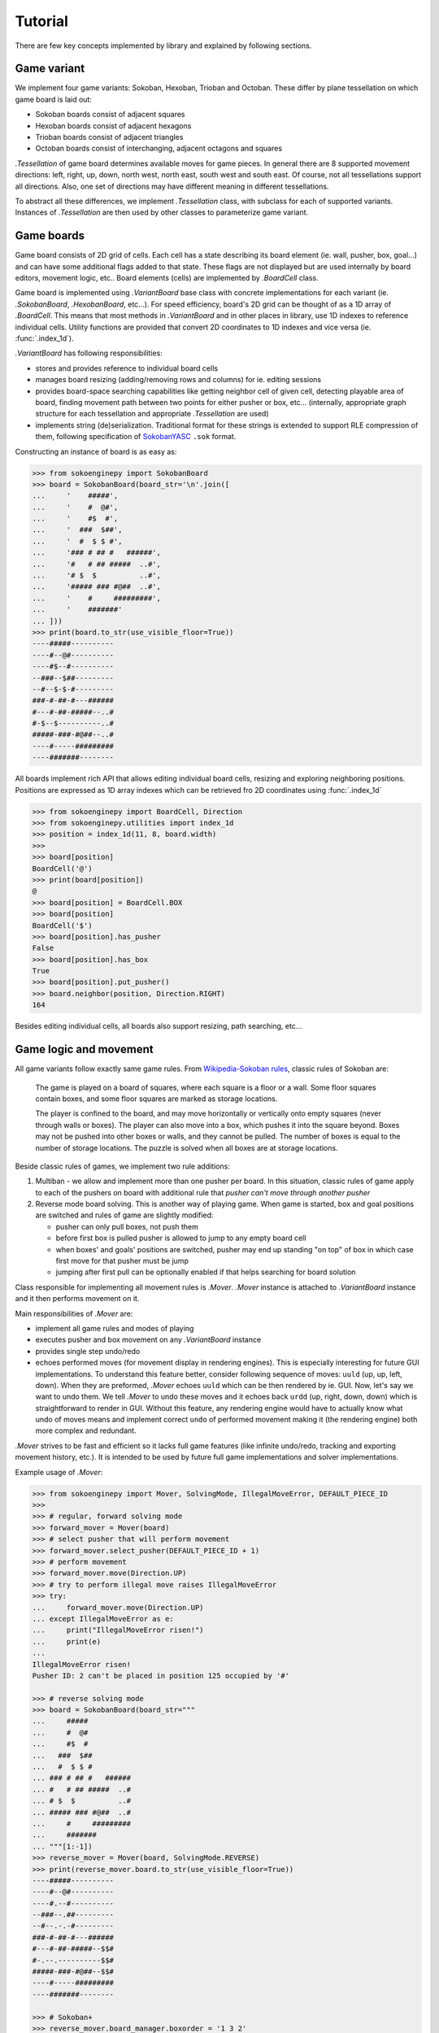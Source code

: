 Tutorial
--------
There are few key concepts implemented by library and explained by following
sections.

Game variant
^^^^^^^^^^^^

We implement four game variants: Sokoban, Hexoban, Trioban and Octoban. These differ
by plane tessellation on which game board is laid out:

- Sokoban boards consist of adjacent squares
- Hexoban boards consist of adjacent hexagons
- Trioban boards consist of adjacent triangles
- Octoban boards consist of interchanging, adjacent octagons and squares

`.Tessellation` of game board determines available moves for game pieces. In general
there are 8 supported movement directions: left, right, up, down, north west, north
east, south west and south east. Of course, not all tessellations support all
directions. Also, one set of directions may have different meaning in different
tessellations.

To abstract all these differences, we implement `.Tessellation` class, with subclass
for each of supported variants. Instances of `.Tessellation` are then used by other
classes to parameterize game variant.

Game boards
^^^^^^^^^^^

Game board consists of 2D grid of cells. Each cell has a state describing its board
element (ie. wall, pusher, box, goal...) and can have some additional flags added to
that state. These flags are not displayed but are used internally by board editors,
movement logic, etc.. Board elements (cells) are implemented by `.BoardCell` class.

Game board is implemented using `.VariantBoard` base class with concrete
implementations for each variant (ie. `.SokobanBoard`, `.HexobanBoard`, etc...). For
speed efficiency, board's 2D grid can be thought of as a 1D array of `.BoardCell`.
This means that most methods in `.VariantBoard` and in other places in library, use
1D indexes to reference individual cells. Utility functions are provided that convert
2D coordinates to 1D indexes and vice versa (ie. :func:`.index_1d`).

`.VariantBoard` has following responsibilities:

- stores and provides reference to individual board cells
- manages board resizing (adding/removing rows and columns) for ie. editing sessions
- provides board-space searching capabilities like getting neighbor cell of given
  cell, detecting playable area of board, finding movement path between two points
  for either pusher or box, etc... (internally, appropriate graph structure for each
  tessellation and appropriate `.Tessellation` are used)
- implements string (de)serialization. Traditional format for these strings is
  extended to support RLE compression of them, following specification of
  `SokobanYASC`_ ``.sok`` format.

Constructing an instance of board is as easy as:

.. code-block:: python

    >>> from sokoenginepy import SokobanBoard
    >>> board = SokobanBoard(board_str='\n'.join([
    ...     '    #####',
    ...     '    #  @#',
    ...     '    #$  #',
    ...     '  ###  $##',
    ...     '  #  $ $ #',
    ...     '### # ## #   ######',
    ...     '#   # ## #####  ..#',
    ...     '# $  $          ..#',
    ...     '##### ### #@##  ..#',
    ...     '    #     #########',
    ...     '    #######'
    ... ]))
    >>> print(board.to_str(use_visible_floor=True))
    ----#####----------
    ----#--@#----------
    ----#$--#----------
    --###--$##---------
    --#--$-$-#---------
    ###-#-##-#---######
    #---#-##-#####--..#
    #-$--$----------..#
    #####-###-#@##--..#
    ----#-----#########
    ----#######--------

All boards implement rich API that allows editing individual board cells, resizing
and exploring neighboring positions. Positions are expressed as 1D array indexes
which can be retrieved fro 2D coordinates using :func:`.index_1d`

.. code-block:: python

    >>> from sokoenginepy import BoardCell, Direction
    >>> from sokoenginepy.utilities import index_1d
    >>> position = index_1d(11, 8, board.width)
    >>>
    >>> board[position]
    BoardCell('@')
    >>> print(board[position])
    @
    >>> board[position] = BoardCell.BOX
    >>> board[position]
    BoardCell('$')
    >>> board[position].has_pusher
    False
    >>> board[position].has_box
    True
    >>> board[position].put_pusher()
    >>> board.neighbor(position, Direction.RIGHT)
    164

Besides editing individual cells, all boards also support resizing, path
searching, etc...

Game logic and movement
^^^^^^^^^^^^^^^^^^^^^^^

All game variants follow exactly same game rules. From `Wikipedia-Sokoban rules`_,
classic rules of Sokoban are:

    The game is played on a board of squares, where each square is a floor or a wall.
    Some floor squares contain boxes, and some floor squares are marked as storage
    locations.

    The player is confined to the board, and may move horizontally or vertically onto
    empty squares (never through walls or boxes). The player can also move into a
    box, which pushes it into the square beyond. Boxes may not be pushed into other
    boxes or walls, and they cannot be pulled. The number of boxes is equal to the
    number of storage locations. The puzzle is solved when all boxes are at storage
    locations.

Beside classic rules of games, we implement two rule additions:

1. Multiban - we allow and implement more than one pusher per board. In this
   situation, classic rules of game apply to each of the pushers on board with
   additional rule that *pusher can't move through another pusher*
2. Reverse mode board solving. This is another way of playing game. When game is
   started, box and goal positions are switched and rules of game are slightly
   modified:

   - pusher can only pull boxes, not push them
   - before first box is pulled pusher is allowed to jump to any empty board cell
   - when boxes' and goals' positions are switched, pusher may end up standing "on
     top" of box in which case first move for that pusher must be jump
   - jumping after first pull can be optionally enabled if that helps searching for
     board solution

Class responsible for implementing all movement rules is `.Mover`. `.Mover` instance
is attached to `.VariantBoard` instance and it then performs movement on it.

Main responsibilities of `.Mover` are:

- implement all game rules and modes of playing
- executes pusher and box movement on any `.VariantBoard` instance
- provides single step undo/redo
- echoes performed moves (for movement display in rendering engines). This is
  especially interesting for future GUI implementations. To understand this feature
  better, consider following sequence of moves: ``uuld`` (up, up, left, down). When
  they are preformed, `.Mover` echoes ``uuld`` which can be then rendered by ie. GUI.
  Now, let's say we want to undo them. We tell `.Mover` to undo these moves and it
  echoes back ``urdd`` (up, right, down, down) which is straightforward to render in
  GUI. Without this feature, any rendering engine would have to actually know what
  undo of moves means and implement correct ``undo`` of performed movement making it
  (the rendering engine) both more complex and redundant.

`.Mover` strives to be fast and efficient so it lacks full game features (like
infinite undo/redo, tracking and exporting movement history, etc.). It is intended to
be used by future full game implementations and solver implementations.

Example usage of `.Mover`:

.. code-block:: python

    >>> from sokoenginepy import Mover, SolvingMode, IllegalMoveError, DEFAULT_PIECE_ID
    >>>
    >>> # regular, forward solving mode
    >>> forward_mover = Mover(board)
    >>> # select pusher that will perform movement
    >>> forward_mover.select_pusher(DEFAULT_PIECE_ID + 1)
    >>> # perform movement
    >>> forward_mover.move(Direction.UP)
    >>> # try to perform illegal move raises IllegalMoveError
    >>> try:
    ...     forward_mover.move(Direction.UP)
    ... except IllegalMoveError as e:
    ...     print("IllegalMoveError risen!")
    ...     print(e)
    ...
    IllegalMoveError risen!
    Pusher ID: 2 can't be placed in position 125 occupied by '#'

    >>> # reverse solving mode
    >>> board = SokobanBoard(board_str="""
    ...     #####
    ...     #  @#
    ...     #$  #
    ...   ###  $##
    ...   #  $ $ #
    ... ### # ## #   ######
    ... #   # ## #####  ..#
    ... # $  $          ..#
    ... ##### ### #@##  ..#
    ...     #     #########
    ...     #######
    ... """[1:-1])
    >>> reverse_mover = Mover(board, SolvingMode.REVERSE)
    >>> print(reverse_mover.board.to_str(use_visible_floor=True))
    ----#####----------
    ----#--@#----------
    ----#.--#----------
    --###--.##---------
    --#--.-.-#---------
    ###-#-##-#---######
    #---#-##-#####--$$#
    #-.--.----------$$#
    #####-###-#@##--$$#
    ----#-----#########
    ----#######--------

    >>> # Sokoban+
    >>> reverse_mover.board_manager.boxorder = '1 3 2'
    >>> reverse_mover.board_manager.goalorder = '3 2 1'
    >>> reverse_mover.board_manager.enable_sokoban_plus()
    >>>
    >>> # This check also considers if Sokoban+ is enabled...
    >>> reverse_mover.board_manager.is_solved
    False

`.Mover` operates directly on referenced `.VariantBoard` so that instance should not
be edited outside of its `.Mover`. For the same reason, it is not allowed to attach
two movers to same game board.

Piece tracking, position hashing and victory conditions
^^^^^^^^^^^^^^^^^^^^^^^^^^^^^^^^^^^^^^^^^^^^^^^^^^^^^^^

To allow fast pusher and box positions retrieval and tracking, we implement cache
class - `.BoardManager`. This class stores positions of board pieces, and allows fast
update and retrieval of them.

On top of `.BoardManager` we implement `.HashedBoardManager`. Although `.Mover`
doesn't need board hashing in any way, future solver implementations will need it.
`.HashedBoardManager` implements Zobrist hashing of current positions of pushers and
boxes. This can then be used by solvers to implement and speed up game-space searches
by storing visited board hashes in cache tables while performing game-space search.

When `.Mover` is attached to `.VariantBoard` it also creates fresh instance of
`.HashedBoardManager` and keeps it up to date with current board position.

`.BoardManager` also implements checking of victory conditions. There are two main
groups of those:

1. Classic victory where any position in which each box is positioned on top of some
   goal
2. Sokoban+ victory condition where each box is positioned on top of goal with the
   same id as that box

Sokoban+ is optional feature that can be enabled by assigning ``boxorder`` and
``goalorder`` sequences to board. When these sequences are present, new victory
conditions are activated. For example, having board with five boxes, we could assign
these sequences: ``1 1 2 2 3`` and ``2 1 3 1 2``. After that, board is considered
solved only when boxes with ID 1 are a pushed onto goals with ID 1 etc...

Example of `.HashedBoardManager` usage:

.. code-block:: python

    >>> from sokoenginepy import HashedBoardManager
    >>> board = SokobanBoard(board_str="""
    ...     #####
    ...     #  @#
    ...     #$  #
    ...   ###  $##
    ...   #  $ $ #
    ... ### # ## #   ######
    ... #   # ## #####  ..#
    ... # $  $          ..#
    ... ##### ### #@##  ..#
    ...     #     #########
    ...     #######
    ... """[1:-1])
    >>> manager = HashedBoardManager(board)
    >>> manager
    HashedBoardManager(variant_board=SokobanBoard(board_str='\n'.join([
        '    #####          ',
        '    #  @#          ',
        '    #$  #          ',
        '  ###  $##         ',
        '  #  $ $ #         ',
        '### # ## #   ######',
        '#   # ## #####  ..#',
        '# $  $          ..#',
        '##### ### #@##  ..#',
        '    #     #########',
        '    #######        '
    ])), boxorder='', goalorder='')

This class memoizes positions of pushers and boxes and assigns numerical IDs to
them so they can be referred to in different contexts.

.. code-block:: python

    >>> from sokoenginepy import DEFAULT_PIECE_ID
    >>> manager.pushers_ids
    [1, 2]
    >>> manager.pushers_positions
    {1: 26, 2: 163}
    >>> manager.has_pusher(42)
    False
    >>> manager.has_pusher_on(163)
    True
    >>> manager.pusher_position(DEFAULT_PIECE_ID)
    26
    >>> manager.box_position(DEFAULT_PIECE_ID + 2)
    81

Now that we have a way to refer to individual pushers, boxes and goals, we can
also use Sokoban+ strings which changes end game conditions:

.. code-block:: python

    >>> manager.boxorder = '1 3 2'
    >>> manager.goalorder = '3 2 1'
    >>> manager.enable_sokoban_plus()
    >>> manager.is_sokoban_plus_enabled
    True
    >>> manager.is_sokoban_plus_valid
    True

Above code block means that pieces get following Sokoban+ IDs:

+----------------------+-----------------+------------------+
| box/goal ID          | box Sokoban+ ID | goal Sokoban+ ID |
+----------------------+-----------------+------------------+
| DEFAULT_PIECE_ID     |        1        |         3        |
+----------------------+-----------------+------------------+
| DEFAULT_PIECE_ID + 1 |        3        |         2        |
+----------------------+-----------------+------------------+
| DEFAULT_PIECE_ID + 2 |        2        |         1        |
+----------------------+-----------------+------------------+

And board is solved only when matching Sokoban+ ids are paired.

The last thing that `.HashedBoardManager` does is Zobrist hashing of board. This is
mainly useful for implementing game solvers.

When initialized, `.HashedBoardManager` hashes board using positions and IDs of boxes
and produces 64b integer hash. After that, whenever position changes, this hash is
updated. The ``Zobrist`` part means hashing is deterministic which then means that
undoing box move will return hash value to previous one. All this allows for creation
of position tables that contain many board layouts and can be quickly compared (since
we are not comparing positions but only hashes of these positions). Being able to
quickly compare and find current board layout in some big table, speeds up searching
through game space which is needed for effective solver implementations.

.. code-block:: python

    >>> from sokoenginepy import Mover, Direction
    >>> mover = Mover(board)
    >>> initial_hash = mover.board_manager.state_hash
    >>> mover.move(Direction.DOWN)
    >>> moved_hash = mover.board_manager.state_hash
    >>> mover.undo_last_move()
    >>> mover.board_manager.state_hash == initial_hash
    True
    >>> mover.move(Direction.DOWN)
    >>> mover.board_manager.state_hash == moved_hash
    True

Game snapshots and movement recording
^^^^^^^^^^^^^^^^^^^^^^^^^^^^^^^^^^^^^

Each step of each pusher is recorded by instance of `.AtomicMove`. Sequence of
`.AtomicMove` is implemented in `.Snapshot`. Just like `.VariantBoard`, `.Snapshot`
is serializable to string. Traditional snapshots string format is extended to support
recording of jumps and selecting of different pushers in Multiban boards, again
following `SokobanYASC`_ ``.sok`` format specification.

Reading and writing Sokoban files
^^^^^^^^^^^^^^^^^^^^^^^^^^^^^^^^^

`.Puzzle` and `.PuzzlesCollection` are collections of strings representing boards,
snapshots and meta data like author or title. These classes are intermediate results
of parsing Sokoban files.

This intermediary data is faster to manipulate and less memory hungry than full game
board and game snapshot. That way it is possible to efficiently and quickly load,
store and manipulate whole puzzle collections in memory. On the other hand, `.Puzzle`
and `.PuzzleSnapshot` can be easily converted to `.VariantBoard` and `.Snapshot` when
needed.

.. code-block:: python

    from sokoenginepy import PuzzlesCollection

    collection = PuzzlesCollection()
    collection.load("~/sokoban/collections/fabulous_sokoban_problems.sok")

    board = collection[0].to_game_board()
    # => SokobanBoard

    snapshot = collection[0].snapshots[0].to_game_snapshot()
    # => Snapshot

    # After board editing or game play...

    collection[0].snapshots[0].moves = str(some_recorded_snapshot)
    collection[0].board = str(some_edited_board)

.. _Wikipedia-Sokoban rules: https://en.wikipedia.org/wiki/Sokoban#Rules
.. _SokobanYASC: https://sourceforge.net/projects/sokobanyasc/
